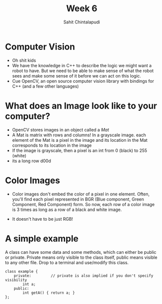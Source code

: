 #+TITLE: Week 6
#+AUTHOR: Sahit Chintalapudi 
#+EMAIL: schintalapudi@gatech.edu

* Computer Vision
- Oh shit kids
- We have the knowledge in C++ to describe the logic we might want a robot to
  have. But we need to be able to make sense of what the robot sees and make
  some sense of it before we can act on this logic.
- Cue OpenCV, an open source computer vision library with bindings for C++
  (and a few other languages)

* What does an Image look like to your computer?
- OpenCV stores images in an object called a /Mat/
- A Mat is matrix with rows and columns! In a grayscale image. each element
  of the Mat is a pixel in the image and its location in the Mat corresponds 
  to its location in the image
- If the image is grayscale, then a pixel is an int from 0 (black) to 255
  (white)
- its a long row d00d

* Color Images
- Color images don't embed the color of a pixel in one element. Often, you'll
  find each pixel represented in BGR (Blue component, Green Component, Red
  Component) form. So now, each row of a color image is 3 times as long as a
  row of a black and white image.
[[http://docs.opencv.org/2.4/_images/math/b6df115410caafea291ceb011f19cc4a19ae6c2c.png]]
- It doesn't have to be just RGB!

* A simple example
#+BEGIN_NOTES
A class can have some data and some methods, which can either be public or private. Private means only visible to the class itself, public means visible to any other file. Drop to a terminal and use/modify this class.
#+END_NOTES
#+BEGIN_SRC c++
class example {
    private:         // private is also implied if you don't specify visibility
        int a;
    public:
        int getA() { return a; }
};
#+END_SRC

